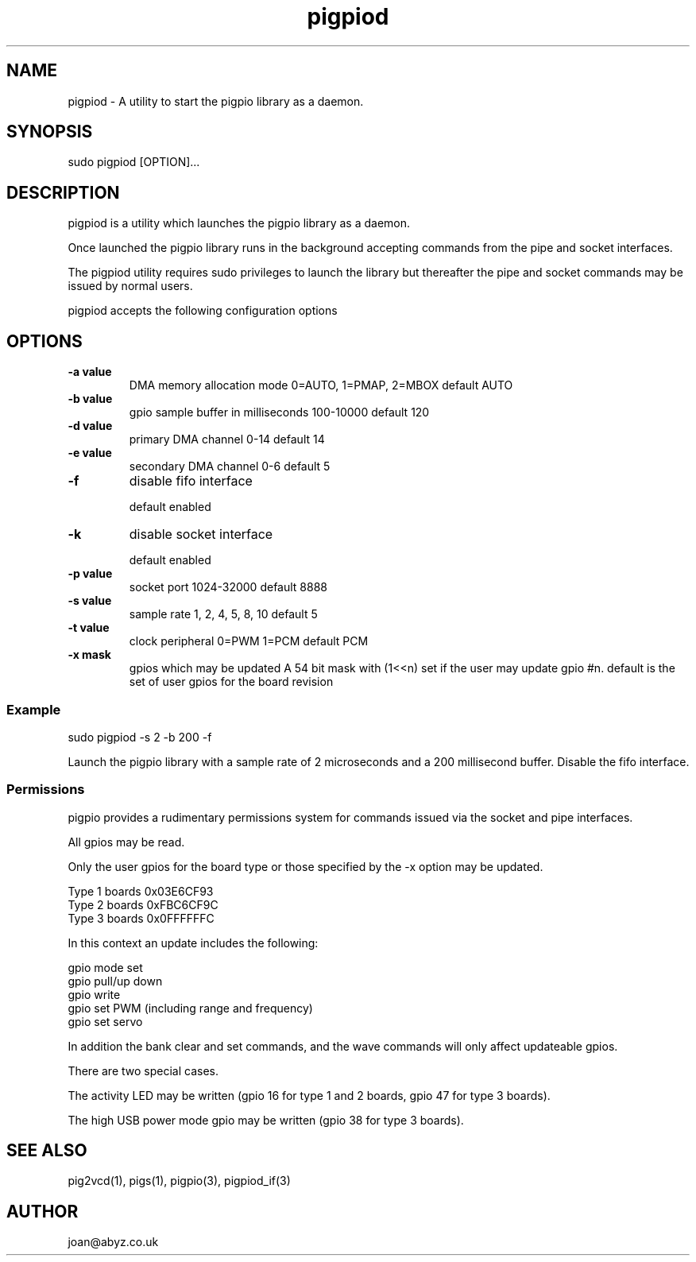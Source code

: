 
." Process this file with
." groff -man -Tascii pigpiod.1
."
.TH pigpiod 1 2012-2014 Linux "pigpio archive"
.SH NAME
pigpiod - A utility to start the pigpio library as a daemon.

.SH SYNOPSIS

sudo pigpiod [OPTION]...
.SH DESCRIPTION

pigpiod is a utility which launches the pigpio library as a daemon.
.br

.br
Once launched the pigpio library runs in the background accepting commands from the pipe and socket interfaces.
.br

.br
The pigpiod utility requires sudo privileges to launch the library but thereafter the pipe and socket commands may be issued by normal users.
.br

.br
pigpiod accepts the following configuration options
.br

.br
.SH OPTIONS

.IP "\fB-a value\fP"
DMA memory allocation mode
0=AUTO, 1=PMAP, 2=MBOX
default AUTO

.IP "\fB-b value\fP"
gpio sample buffer in milliseconds
100-10000
default 120

.IP "\fB-d value\fP"
primary DMA channel
0-14
default 14

.IP "\fB-e value\fP"
secondary DMA channel
0-6
default 5

.IP "\fB-f\fP"
disable fifo interface

default enabled

.IP "\fB-k\fP"
disable socket interface

default enabled

.IP "\fB-p value\fP"
socket port
1024-32000
default 8888

.IP "\fB-s value\fP"
sample rate
1, 2, 4, 5, 8, 10
default 5

.IP "\fB-t value\fP"
clock peripheral
0=PWM 1=PCM
default PCM

.IP "\fB-x mask\fP"
gpios which may be updated
A 54 bit mask with (1<<n) set if the user may update gpio #n.
default is the set of user gpios for the board revision

.br

.br
.SS Example
.br

.br

.EX
sudo pigpiod -s 2 -b 200 -f
.br

.EE

.br

.br
Launch the pigpio library with a sample rate of 2 microseconds and a 200 millisecond buffer.  Disable the fifo interface.

.br

.br
.SS Permissions
.br

.br
pigpio provides a rudimentary permissions system for commands issued via the socket and pipe interfaces.

.br

.br
All gpios may be read.

.br

.br
Only the user gpios for the board type or those specified by the -x option may be updated.

.br

.br

.EX
Type 1 boards 0x03E6CF93
.br
Type 2 boards 0xFBC6CF9C
.br
Type 3 boards 0x0FFFFFFC
.br

.EE

.br

.br
In this context an update includes the following:

.br

.br
gpio mode set
.br
gpio pull/up down
.br
gpio write
.br
gpio set PWM (including range and frequency)
.br
gpio set servo

.br

.br
In addition the bank clear and set commands, and the wave commands will only
affect updateable gpios.

.br

.br
There are two special cases.

.br

.br
The activity LED may be written (gpio 16 for type 1 and 2
boards, gpio 47 for type 3 boards).

.br

.br
The high USB power mode gpio may be written (gpio 38 for type 3 boards).

.SH SEE ALSO

pig2vcd(1), pigs(1), pigpio(3), pigpiod_if(3)
.SH AUTHOR

joan@abyz.co.uk
